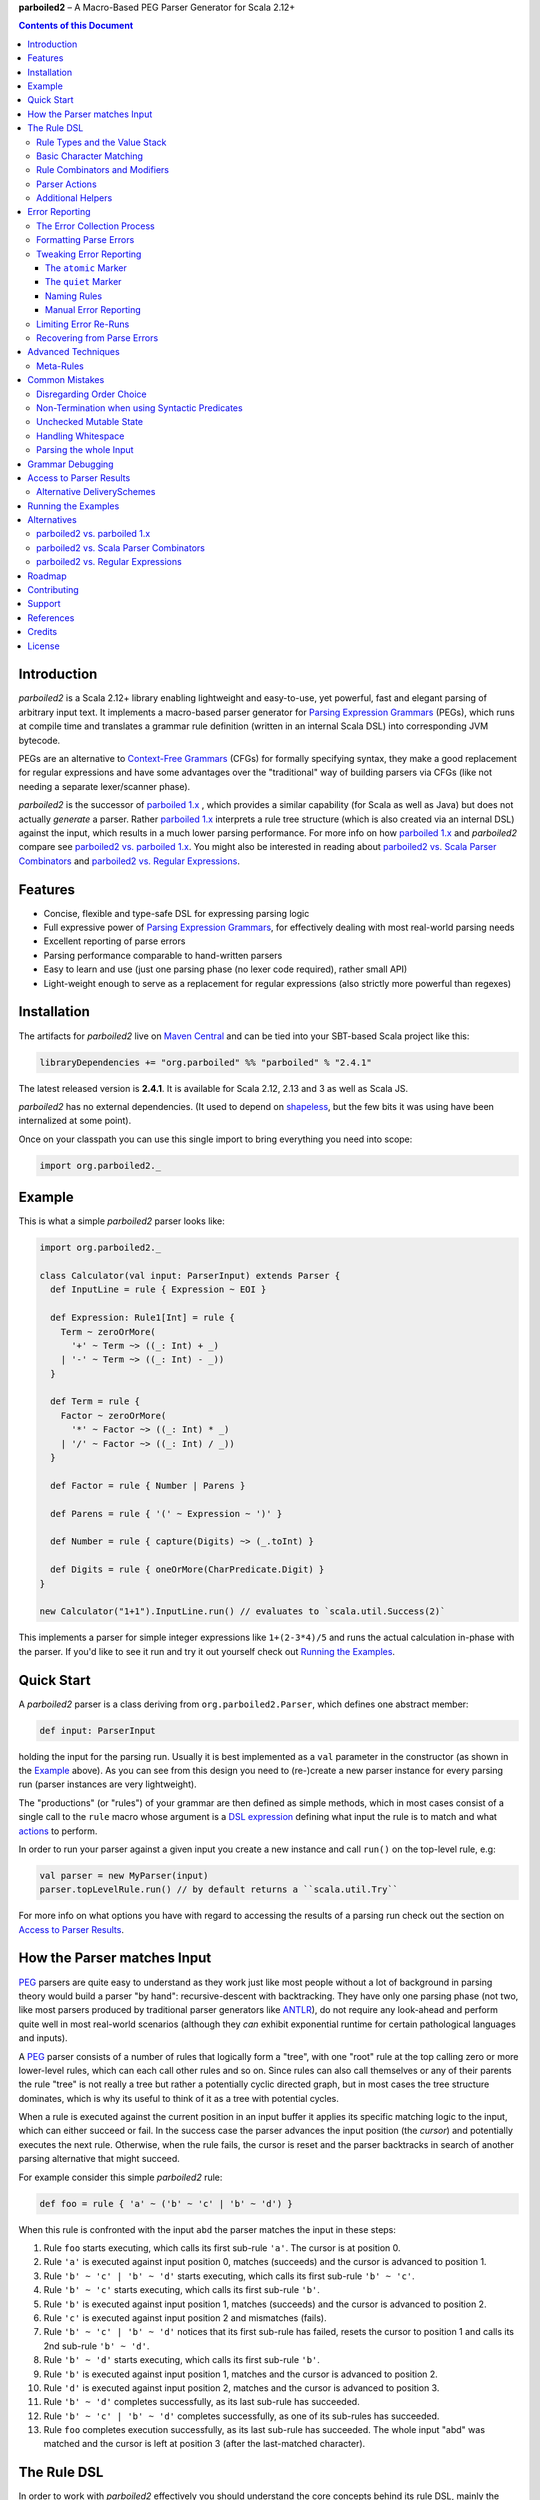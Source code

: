**parboiled2**  |--| A Macro-Based PEG Parser Generator for Scala 2.12+


.. contents:: Contents of this Document


Introduction
============

*parboiled2* is a Scala 2.12+ library enabling lightweight and easy-to-use, yet powerful, fast and elegant parsing of
arbitrary input text. It implements a macro-based parser generator for `Parsing Expression Grammars`_ (PEGs), which
runs at compile time and translates a grammar rule definition (written in an internal Scala DSL) into corresponding JVM
bytecode.

PEGs are an alternative to `Context-Free Grammars`_ (CFGs) for formally specifying syntax, they make a good replacement
for regular expressions and have some advantages over the "traditional" way of building parsers via CFGs (like not
needing a separate lexer/scanner phase).

*parboiled2* is the successor of `parboiled 1.x`_ , which provides a similar capability (for Scala as well as Java) but
does not actually *generate* a parser. Rather `parboiled 1.x`_ interprets a rule tree structure (which is also created
via an internal DSL) against the input, which results in a much lower parsing performance.
For more info on how `parboiled 1.x`_ and *parboiled2* compare see `parboiled2 vs. parboiled 1.x`_.
You might also be interested in reading about `parboiled2 vs. Scala Parser Combinators`_ and
`parboiled2 vs. Regular Expressions`_.

.. _PEG:
.. _Parsing Expression Grammars: https://en.wikipedia.org/wiki/Parsing_expression_grammar
.. _Context-Free Grammars: https://en.wikipedia.org/wiki/Context-free_grammar
.. _parboiled 1.x: http://parboiled.org


Features
========

* Concise, flexible and type-safe DSL for expressing parsing logic
* Full expressive power of `Parsing Expression Grammars`_, for effectively dealing with most real-world parsing needs
* Excellent reporting of parse errors
* Parsing performance comparable to hand-written parsers
* Easy to learn and use (just one parsing phase (no lexer code required), rather small API)
* Light-weight enough to serve as a replacement for regular expressions (also strictly more powerful than regexes)


Installation
============

The artifacts for *parboiled2* live on `Maven Central`_ and can be tied into your SBT-based Scala project like this:

.. code:: Scala

    libraryDependencies += "org.parboiled" %% "parboiled" % "2.4.1"

The latest released version is **2.4.1**. It is available for Scala 2.12, 2.13 and 3 as well as Scala JS.

*parboiled2* has no external dependencies. (It used to depend on shapeless_, but the few bits it was using have been
internalized at some point).

Once on your classpath you can use this single import to bring everything you need into scope:

.. code:: Scala

    import org.parboiled2._

.. _Maven Central: https://search.maven.org/search?q=g:org.parboiled
.. _shapeless: https://github.com/milessabin/shapeless


Example
=======

This is what a simple *parboiled2* parser looks like:

.. code:: Scala

    import org.parboiled2._

    class Calculator(val input: ParserInput) extends Parser {
      def InputLine = rule { Expression ~ EOI }

      def Expression: Rule1[Int] = rule {
        Term ~ zeroOrMore(
          '+' ~ Term ~> ((_: Int) + _)
        | '-' ~ Term ~> ((_: Int) - _))
      }

      def Term = rule {
        Factor ~ zeroOrMore(
          '*' ~ Factor ~> ((_: Int) * _)
        | '/' ~ Factor ~> ((_: Int) / _))
      }

      def Factor = rule { Number | Parens }

      def Parens = rule { '(' ~ Expression ~ ')' }

      def Number = rule { capture(Digits) ~> (_.toInt) }

      def Digits = rule { oneOrMore(CharPredicate.Digit) }
    }

    new Calculator("1+1").InputLine.run() // evaluates to `scala.util.Success(2)`

This implements a parser for simple integer expressions like ``1+(2-3*4)/5`` and runs the actual calculation in-phase
with the parser. If you'd like to see it run and try it out yourself check out `Running the Examples`_.


Quick Start
===========

A *parboiled2* parser is a class deriving from ``org.parboiled2.Parser``, which defines one abstract member:

.. code:: Scala

    def input: ParserInput

holding the input for the parsing run. Usually it is best implemented as a ``val`` parameter in the constructor
(as shown in the Example_ above). As you can see from this design you need to (re-)create a new parser instance for
every parsing run (parser instances are very lightweight).

The "productions" (or "rules") of your grammar are then defined as simple methods, which in most cases consist of a
single call to the ``rule`` macro whose argument is a `DSL expression`_ defining what input the rule is to match and
what actions_ to perform.

In order to run your parser against a given input you create a new instance and call ``run()`` on the top-level rule,
e.g:

.. code:: Scala

    val parser = new MyParser(input)
    parser.topLevelRule.run() // by default returns a ``scala.util.Try``

For more info on what options you have with regard to accessing the results of a parsing run check out the section
on `Access to Parser Results`_.

.. _DSL expression: `The Rule DSL`_
.. _actions: `Parser Actions`_


How the Parser matches Input
============================

PEG_ parsers are quite easy to understand as they work just like most people without a lot of background in parsing
theory would build a parser "by hand": recursive-descent with backtracking. They have only one parsing phase (not two,
like most parsers produced by traditional parser generators like ANTLR_), do not require any look-ahead and perform
quite well in most real-world scenarios (although they *can* exhibit exponential runtime for certain pathological
languages and inputs).

A PEG_ parser consists of a number of rules that logically form a "tree", with one "root" rule at the top calling zero
or more lower-level rules, which can each call other rules and so on. Since rules can also call themselves or any of
their parents the rule "tree" is not really a tree but rather a potentially cyclic directed graph, but in most cases the
tree structure dominates, which is why its useful to think of it as a tree with potential cycles.

When a rule is executed against the current position in an input buffer it applies its specific matching logic to the
input, which can either succeed or fail. In the success case the parser advances the input position (the *cursor*) and
potentially executes the next rule. Otherwise, when the rule fails, the cursor is reset and the parser backtracks in
search of another parsing alternative that might succeed.

For example consider this simple *parboiled2* rule:

.. code:: Scala

    def foo = rule { 'a' ~ ('b' ~ 'c' | 'b' ~ 'd') }

When this rule is confronted with the input ``abd`` the parser matches the input in these steps:

1. Rule ``foo`` starts executing, which calls its first sub-rule ``'a'``. The cursor is at position 0.
2. Rule ``'a'`` is executed against input position 0, matches (succeeds) and the cursor is advanced to position 1.
3. Rule ``'b' ~ 'c' | 'b' ~ 'd'`` starts executing, which calls its first sub-rule ``'b' ~ 'c'``.
4. Rule ``'b' ~ 'c'`` starts executing, which calls its first sub-rule ``'b'``.
5. Rule ``'b'`` is executed against input position 1, matches (succeeds) and the cursor is advanced to position 2.
6. Rule ``'c'`` is executed against input position 2 and mismatches (fails).
7. Rule ``'b' ~ 'c' | 'b' ~ 'd'`` notices that its first sub-rule has failed, resets the cursor to position 1 and
   calls its 2nd sub-rule ``'b' ~ 'd'``.
8. Rule ``'b' ~ 'd'`` starts executing, which calls its first sub-rule ``'b'``.
9. Rule ``'b'`` is executed against input position 1, matches and the cursor is advanced to position 2.
10. Rule ``'d'`` is executed against input position 2, matches and the cursor is advanced to position 3.
11. Rule ``'b' ~ 'd'`` completes successfully, as its last sub-rule has succeeded.
12. Rule ``'b' ~ 'c' | 'b' ~ 'd'`` completes successfully, as one of its sub-rules has succeeded.
13. Rule ``foo`` completes execution successfully, as its last sub-rule has succeeded.
    The whole input "abd" was matched and the cursor is left at position 3 (after the last-matched character).

.. _ANTLR: https://www.antlr.org/


The Rule DSL
============

In order to work with *parboiled2* effectively you should understand the core concepts behind its rule DSL, mainly
the "Value Stack" and how *parboiled2* encodes value stack operations in the Scala type system.


Rule Types and the Value Stack
------------------------------

Apart from the input buffer and the cursor the parser manages another important structure: the "Value Stack".
The value stack is a simple stack construct that serves as temporary storage for your `Parser Actions`_. In many cases
it is used for constructing an AST_ during the parsing run but it can also be used for "in-phase" computations
(like in the Example_ above) or for any other purpose.

When a rule of a *parboiled2* parser executes it performs any combination of the following three things:

- match input, i.e. advance the input cursor
- operate on the value stack, i.e. pop values off and/or push values to the value stack
- perform side-effects

Matching input is done by calling `Basic Character Matching`_ rules, which do nothing but match input and advance
the cursor. Value stack operations (and other potential side-effects) are performed by `Parser Actions`_.

It is important to understand that rules in *parboiled2* (i.e. the rule methods in your parser class) do not directly
return some custom value as a method result. Instead, all their consuming and producing values happens as side-effects
to the value stack. Thereby the way that a rule interacts with value stack is encoded in the rule's type.

This is the general definition of a *parboiled2* rule:

.. code:: Scala

    class Rule[-I <: HList, +O <: HList]

This can look scary at first but is really quite simple. An ``HList`` is defined by shapeless_ and is essentially a type
of list whose element number and element types are statically known at compile time. The ``I`` type parameter on
``Rule`` encodes what values (the number and types) the rule pops off the value stack and the ``O`` type parameter
encodes what values (the number and types) the rule then pushes onto the value stack.

Luckily, in most cases, you won't have to work with these types directly as they can either be inferred or you can use
one of these predefined aliases:

.. code:: Scala

    type Rule0 = RuleN[HNil]
    type Rule1[+T] = RuleN[T :: HNil]
    type Rule2[+A, +B] = RuleN[A :: B :: HNil]
    type RuleN[+L <: HList] = Rule[HNil, L]
    type PopRule[-L <: HList] = Rule[L, HNil]

Here is what these type aliases denote:

Rule0
    A rule that neither pops off nor pushes to the value stack, i.e. has no effect on the value stack whatsoever.
    All `Basic Character Matching`_ rules are of this type.

Rule1[+T]
    Pushes exactly one value of type ``T`` onto the value stack. After ``Rule0`` this is the second-most frequently
    used rule type.

Rule2[+A, +B]
    Pushes exactly two values of types ``A`` and ``B`` onto the value stack.

RuleN[+L <: HList]
    Pushes a number of values onto the value stack, which correspond to the given ``L <: HList`` type parameter.

PopRule[-L <: HList]
    Pops a number of values off the value stack (corresponding to the given ``L <: HList`` type parameter) and does
    not produce any new value itself.

The rule DSL makes sure that the rule types are properly assembled and carried through your rule structure as you
combine `Basic Character Matching`_  with `Rule Combinators and Modifiers`_ and `Parser Actions`_, so
as long as you don't write any logic that circumvents the value stack your parser will be completely type-safe and
the compiler will be able to catch you if you make mistakes by combining rules in an unsound way.

.. _AST: https://en.wikipedia.org/wiki/Abstract_syntax_tree


Basic Character Matching
------------------------

The following basic character matching rules are the only way to cause the parser to match actual input and
"make progress". They are the "atomic" elements of the rule DSL which are then used by the
`Rule Combinators and Modifiers`_ to form higher-level rules.

----

implicit def ch(c: Char): Rule0
    ``Char`` values can be directly used in the rule DSL and match themselves. There is one notable case where you will
    have to use the explicit ``ch`` wrapper: You cannot use the ``|`` operator directly on chars as it denotes the
    built-in Scala binary "or" operator defined on numeric types (``Char`` is an unsigned 16-bit integer).
    So rather than saying ``'a' | 'b'`` you will have to say ``ch('a') | 'b'``.

----

implicit def str(s: String): Rule0
    ``String`` values can be directly used in the rule DSL and match themselves.

----

implicit def predicate(p: CharPredicate): Rule0
    You can use ``org.parboiled2.CharPredicate`` values directly in the rule DSL. ``CharPredicate`` is an efficient
    implementation of character sets and already comes with a number pre-defined character classes like
    ``CharPredicate.Digit`` or ``CharPredicate.LowerHexLetter``.

----

implicit def valueMap[T](m: Map[String, T]): R
    Values of type ``Map[String, T]`` can be directly used in the rule DSL and match any of the given map's keys and
    push the respective value upon a successful match. The resulting rule type depends on ``T``:

    =================== =========================================
    ``T``               ``R``
    =================== =========================================
    ``Unit``            ``Rule0``
    ``L <: HList``      ``RuleN[L]`` (pushes all values of ``L``)
    ``T`` (otherwise)   ``Rule1[T]`` (pushes only one value)
    =================== =========================================

----

def anyOf(chars: String): Rule0
    This constructs a ``Rule0`` which matches any of the given strings characters.

----

def noneOf(chars: String): Rule0
    This constructs a ``Rule0`` which matches any single character except the ones in the given string and except EOI.

----

def ignoreCase(c: Char): Rule0
    Matches the given single character case insensitively.
    Note: **The given character must be specified in lower-case!** This requirement is currently NOT enforced!

----

def ignoreCase(s: String): Rule0
    Matches the given string of characters case insensitively.
    Note: **The given string must be specified in all lower-case!** This requirement is currently NOT enforced!

----

def ANY: Rule0
    Matches any character except *EOI* (end-of-input).

----

def EOI: Char
    The *EOI* (end-of-input) character, which is a virtual character that the parser "appends" after the last
    character of the actual input.

----

def MATCH: Rule0
    Matches no character (i.e. doesn't cause the parser to make any progress) but succeeds always. It's the "empty"
    rule that is mostly used as a neutral element in rule composition.

----

def MISMATCH[I <: HList, O <: HList]: Rule[I, O]
    A rule that always fails. Fits any rule signature.

----

def MISMATCH0: Rule0
    Same as ``MISMATCH`` but with a clearly defined type. Use it (rather then ``MISMATCH``) if the call site doesn't
    clearly "dictate" a certain rule type and using ``MISMATCH`` therefore gives you a compiler error.


Rule Combinators and Modifiers
------------------------------

Rules can be freely combined/modified with these operations:

----

a ~ b
    Two rules ``a`` and ``b`` can be combined with the ``~`` operator resulting in a rule that only matches if first
    ``a`` matches and then ``b`` matches. The computation of the resulting rule type is somewhat involved.
    Here is an illustration (using an abbreviated HList notation):

    ====================== ==================== =========================
    a                      b                    a ~ b
    ====================== ==================== =========================
    ``Rule[, A]``          ``Rule[, B]``        ``Rule[, A:B]``
    ``Rule[A:B:C, D:E:F]`` ``Rule[F, G:H]``     ``Rule[A:B:C, D:E:G:H]``
    ``Rule[A, B:C]``       ``Rule[D:B:C, E:F]`` ``Rule[D:A, E:F]``
    ``Rule[A, B:C]``       ``Rule[D:C, E:F]``   Illegal if ``D`` != ``B``
    ====================== ==================== =========================

----

a | b
    Two rules ``a`` and ``b`` can be combined with the ``|`` operator to form an "ordered choice" in PEG_ speak.
    The resulting rule tries to match ``a`` and succeeds if this succeeds. Otherwise the parser is reset and ``b``
    is tried. This operator can only be used on compatible rules.

----

&(a)
    Creates a "positive syntactic predicate", i.e. a rule that tests if the underlying rule matches but doesn't cause
    the parser to make any progress (i.e. match any input) itself. Also, all effects that the underlying rule might
    have had on the value stack are cleared out, the resulting rule type is therefore always ``Rule0``,
    independently of the type of the underlying rule.

    Note that ``&`` not itself consuming any input can have surprising implications in repeating constructs,
    see `Non-Termination when using Syntactic Predicates`_ for more details.

----

!a
    Creates a "negative syntactic predicate", i.e. a rule that matches only if the underlying one mismatches and vice
    versa. A syntactic predicate doesn't cause the parser to make any progress (i.e. match any input) and also clears
    out all effects that the underlying rule might have had on the value stack. The resulting rule type is therefore
    always ``Rule0``, independently of the type of the underlying rule.

    Note that ``!`` not itself consuming any input can have surprising implications in repeating constructs,
    see `Non-Termination when using Syntactic Predicates`_ for more details.

----

optional(a)
    Runs its inner rule and succeeds even if the inner rule doesn't. The resulting rule type depends on the type
    of the inner rule:

    =================== =======================
    Type of ``a``       Type of ``optional(a)``
    =================== =======================
    ``Rule0``           ``Rule0``
    ``Rule1[T]``        ``Rule1[Option[T]]``
    ``Rule[I, O <: I]`` ``Rule[I, O]``
    =================== =======================

    The last case is a so-called "reduction rule", which leaves the value stack unchanged on a type level.
    This is an example of a reduction rule wrapped with ``optional``:

    .. code:: Scala

        capture(CharPredicate.Digit) ~ optional(ch('h') ~> ((s: String) => s + "hex"))

    The inner rule of ``optional`` here has type ``Rule[String :: HNil, String :: HNil]``, i.e. it pops one ``String``
    off the stack and pushes another one onto it, which means that the number of elements on the value stack as well as
    their types remain the same, even though the actual values might have changed.

    As a shortcut you can also use ``a.?`` instead of ``optional(a)``.

----

zeroOrMore(a)
    Runs its inner rule until it fails, always succeeds. The resulting rule type depends on the type of the inner rule:

    =================== =======================
    Type of ``a``       Type of ``zeroOrMore(a)``
    =================== =======================
    ``Rule0``           ``Rule0``
    ``Rule1[T]``        ``Rule1[Seq[T]]``
    ``Rule[I, O <: I]`` ``Rule[I, O]``
    =================== =======================

    The last case is a so-called "reduction rule", which leaves the value stack unchanged on a type level.
    This is an example of a reduction rule wrapped with ``zeroOrMore``:

    .. code:: Scala

        (factor :Rule1[Int]) ~ zeroOrMore('*' ~ factor ~> ((a: Int, b) => a * b))

    The inner rule of ``zeroOrMore`` here has type ``Rule[Int :: HNil, Int :: HNil]``, i.e. it pops one ``Int``
    off the stack and pushes another one onto it, which means that the number of elements on the value stack as well as
    their types remain the same, even though the actual values might have changed.

    As a shortcut you can also use ``a.*`` instead of ``zeroOrMore(a)``.

----

oneOrMore(a)
    Runs its inner rule until it fails, succeeds if its inner rule succeeded at least once.
    The resulting rule type depends on the type of the inner rule:

    =================== =======================
    Type of ``a``       Type of ``oneOrMore(a)``
    =================== =======================
    ``Rule0``           ``Rule0``
    ``Rule1[T]``        ``Rule1[Seq[T]]``
    ``Rule[I, O <: I]`` ``Rule[I, I]``
    =================== =======================

    The last case is a so-called "reduction rule", which leaves the value stack unchanged on a type level.
    This is an example of a reduction rule wrapped with ``oneOrMore``:

    .. code:: Scala

        (factor :Rule1[Int]) ~ oneOrMore('*' ~ factor ~> ((a: Int, b) => a * b))

    The inner rule of ``oneOrMore`` here has type ``Rule[Int :: HNil, Int :: HNil]``, i.e. it pops one ``Int``
    off the stack and pushes another one onto it, which means that the number of elements on the value stack as well as
    their types remain the same, even though the actual values might have changed.

    As a shortcut you can also use ``a.+`` instead of ``oneOrMore(a)``.

----

xxx.times(a)
    Repeats a rule a given number of times. ``xxx`` can be either a positive ``Int`` value or a range ``(<x> to <y>)``
    whereby both ``<x>`` and ``<y>`` are positive ``Int`` values.
    The resulting rule type depends on the type of the inner rule:

    =================== =======================
    Type of ``a``       Type of ``xxx.times(a)``
    =================== =======================
    ``Rule0``           ``Rule0``
    ``Rule1[T]``        ``Rule1[Seq[T]]``
    ``Rule[I, O <: I]`` ``Rule[I, O]``
    =================== =======================

    The last case is a so-called "reduction rule", which leaves the value stack unchanged on a type level.
    This is an example of a reduction rule wrapped with ``oneOrMore``:

    .. code:: Scala

        (factor :Rule1[Int]) ~ (1 to 5).times('*' ~ factor ~> ((a: Int, b) => a * b))

    The inner rule here has type ``Rule[Int :: HNil, Int :: HNil]``, i.e. it pops one ``Int`` off the stack and pushes
    another one onto it, which means that the number of elements on the value stack as well as their types remain the
    same, even though the actual values might have changed.

----

a.separatedBy(separator: Rule0)
    You can use ``a.separatedBy(b)`` to create a rule with efficient and automatic support for element separators if
    ``a`` is a rule produced by the ``zeroOrMore``, ``oneOrMore`` or ``xxx.times`` modifier and ``b`` is a ``Rule0``.
    The resulting rule has the same type as ``a`` but expects the individual repetition elements to be separated by
    a successful match of the ``separator`` rule.

    As a shortcut you can also use ``a.*(b)`` or ``(a * b)`` instead of ``zeroOrMore(a).separatedBy(b)``.
    The same shortcut also works for ``+`` (``oneOrMore``).

----

a ~!~ b
    Same as `~` but with "cut" semantics, meaning that the parser will never backtrack across this boundary.
    If the rule being concatenated doesn't match a parse error will be triggered immediately.
    Usually you don't need to use this "cut" operator but in certain cases it can help in simplifying grammar
    construction.


Parser Actions
--------------

The `Basic Character Matching`_  rules and the `Rule Combinators and Modifiers`_ allow you to build *recognizers* for
potentially complex languages, but usually your parser is supposed to do more than simply determine whether a given
input conforms to the defined grammar. In order to run custom logic during parser execution, e.g. for creating custom
objects (like an AST_), you will have to add some "actions" to your rules.

----

push(value)
    ``push(value)`` creates a rule that matches no input (but always succeeds, as a rule) and pushes the given value
    onto the value stack. Its rule type depends on the given value:

    ================= =============================================
    Type of ``value`` Type of ``push(value)``
    ================= =============================================
    ``Unit``          ``Rule0`` (identical to ``run`` in this case)
    ``L <: HList``    ``RuleN[L]`` (pushes all values of ``L``)
    ``T`` (otherwise) ``Rule1[T]`` (pushes only one value)
    ================= =============================================

    Also note that, due to the macro expansion the *parboiled2* rule DSL is based on, the given value expression behaves
    like a call-by-name parameter even though it is not marked as one! This means that the argument expression to
    ``push`` is (re-)evaluated for every rule execution.

----

capture(a)
    Wrapping a rule ``a`` with ``capture`` turns that rule into one that pushes an additional ``String`` instance onto
    the value stack (in addition to all values that ``a`` already pushes itself): the input text matched by ``a``.

    For example ``capture(oneOrMore(CharPredicate.Digit))`` has type ``Rule1[String]`` and pushes one value onto the
    value stack: the string of digit characters matched by ``oneOrMore(CharPredicate.Digit)``.

    Another example: ``capture("foo" ~ push(42))`` has type ``Rule2[Int, String]`` and will match input "foo". After
    successful execution the value stack will have the String ``"foo"`` as its top element and ``42`` underneath.

----

test(condition: Boolean): Rule0
    ``test`` implements "semantic predicates". It creates a rule that matches no input and succeeds only if the given
    condition expression evaluates to true. Note that, due to the macro expansion the *parboiled2* rule DSL is based on,
    the given argument behaves like a call-by-name parameter even though it is not marked as one!
    This means that the argument expression to ``test`` is (re-)evaluated for every rule execution, just as if ``test``
    would have been defined as ``def test(condition: => Boolean): Rule0``.

----

a ~> (...)
    The ``~>`` operator is the "action operator" and as such the most frequently used way to add custom logic to a rule.
    It can be applied to any rule and appends action logic to it. The argument to ``~>`` is always a function, what
    functions are allowed and what the resulting rule type is depends on the type of ``a``.

    The basic idea is that the input of the function is popped off the value stack and the result of the function is
    pushed back onto it. In its basic form the ``~>`` operator therefore transforms the top elements of the value stack
    into some other object(s).

    Let's look at some examples:

    .. code:: Scala

        (foo: Rule1[Int]) ~> (i => i * 2)

    This results in a ``Rule1[Int]`` which multiplies the "output" of rule ``foo`` by 2.

    .. code:: Scala

        (foo: Rule2[Int, String]) ~> ((i, s) => s + i.toString)

    This results in a ``Rule1[String]`` which combines the two "outputs" of rule ``foo`` (an ``Int`` and a ``String``)
    into one single ``String``.

    .. code:: Scala

        (foo: Rule2[Int, String]) ~> (_.toDouble)

    This results in a ``Rule2[Int, Double]``. As you can see the function argument to ``~>`` doesn't always have to
    "take" the complete output of the rule its applied to. It can also take fewer or even more elements. Its parameters
    are simply matched left to right against the top of the value stack (the right-most parameter matching the top-level
    element).

    .. code:: Scala

        (foo: Rule1[String]) ~> ((i :Int, s) => s + i.toString)

    This results in a ``Rule[Int :: HNil, String :: HNil]``, i.e. a rule that pops one ``Int`` value off the stack and
    replaces it with a ``String``. Note that, while the parameter types to the action function can be inferred if they
    can be matched against an "output" of the underlying rule, this is not the case for parameters that don't directly
    correspond to an underlying output. In these cases you need to add an explicit type annotation to the respective
    action function parameter(s).

    If an action function returns ``Unit`` it doesn't push anything on the stack. So this rule

    .. code:: Scala

        (foo: Rule1[String]) ~> (println(_))

    has type ``Rule0``.

    Also, an action function can also be a ``Function0``, i.e. a function without any parameters:

    .. code:: Scala

        (foo: Rule1[String]) ~> (() => 42)

    This rule has type ``Rule2[String, Int]`` and is equivalent to this:

    .. code:: Scala

        (foo: Rule1[String]) ~ push(42)

    An action function can also produce more than one output by returning an ``HList`` instance:

    .. code:: Scala

        (foo: Rule1[String]) ~> (s => s.toInt :: 3.14 :: HNil)

    This has type ``Rule2[Int, Double]``.

    One more very useful feature is special support for case class instance creation:

    .. code:: Scala

        case class Person(name: String, age: Int)

        (foo: Rule2[String, Int]) ~> Person

    This has type ``Rule1[Person]``. The top elements of the value stack are popped off and replaced by an instance
    of the case class if they match in number, order and types to the case class members. This is great for building
    AST_-like structures! Check out the Calculator2__ example to see this form in action.

    Note that there is one quirk: For some reason this notation stops working if you explicitly define a companion
    object for your case class. You'll have to write ``~> (Person(_, _))`` instead.

    __ https://github.com/sirthias/parboiled2/blob/master/examples/src/main/scala/org/parboiled2/examples/Calculator2.scala

    And finally, there is one more very powerful action type: the action function can itself return a rule!
    If an action returns a rule this rule is immediately executed after the action application just as if it
    had been concatenated to the underlying rule with the ``~`` operator. You can therefore do things like

    .. code:: Scala

        (foo: Rule1[Int]) ~> (i => test(i % 2 == 0) ~ push(i))

    which is a ``Rule1[Int]`` that only produces even integers and fails for all others. Or, somewhat unusual
    but still perfectly legal:

    .. code:: Scala

        capture("x") ~> (str(_))

    which is a ``Rule0`` that is identical to ``'x' ~ 'x'``.

----

run(expression)
    ``run`` is the most versatile parser action. It can have several shapes, depending on the type of its argument
    expression. If the argument expression evaluates to

    - a rule (i.e. has type ``R <: Rule[_, _]``) the result type of ``run`` is this rule's type (i.e. ``R``) and the
      produced rule is immediately executed.

    - a function with 1 to 5 parameters these parameters are mapped against the top of the value stack, popped
      and the function executed. Thereby the function behaves just like an action function for the ``~>`` operator,
      i.e. if it produces a ``Unit`` value this result is simply dropped. ``HList`` results are pushed onto the value
      stack (all their elements individually), rule results are immediately executed and other result values are pushed
      onto the value stack as a single element.
      The difference between using ``run`` and attaching an action function with the ``~>`` operator is that in the
      latter case the compiler can usually infer the types of the function parameters (if they map to "output" values
      of the base rule) while with ``run`` you *always* have to explicitly attach type annotation to the function
      parameters.

    - a function with one ``HList`` parameter the behavior is similar to the previous case with the difference that the
      elements of this parameter ``HList`` are mapped against the value stack top. This allows for consumption of an
      arbitrary number of value stack elements (Note: This feature of ``run`` is not yet currently implemented.)

    - any other value the result type of ``run`` is an always succeeding ``Rule0``. Since in this case it doesn't
      interact with the value stack and doesn't match any input all it can do is perform "unchecked" side effects.
      Note that by using ``run`` in this way you are leaving the "safety-net" that the value stack and the rule type
      system gives you! Make sure you understand what you are doing before using these kinds of ``run`` actions!

    Also note that, due to the macro expansion the *parboiled2* rule DSL is based on, the given block behaves like a
    call-by-name parameter even though it is not marked as one! This means that the argument expression to ``run`` is
    (re-)evaluated for every rule execution.

----

runSubParser(f: ParserInput ⇒ Rule[I, O]): Rule[I, O]
    This action allows creation of a sub parser and running of one of its rules as part of the current parsing process.
    The subparser will start parsing at the current input position and the outer parser (the one calling
    ``runSubParser``) will continue where the sub-parser stopped.

----

There are a few more members of the ``Parser`` class that are useful for writing efficient action logic:

def cursor: Int
    The index of the next (yet unmatched) input character.
    Note: Might be equal to ``input.length`` if the cursor is currently behind the last input character!

def cursorChar: Char
    The next (yet unmatched) input character, i.e. the one at the ``cursor`` index.
    Identical to ``if (cursor < input.length) input.charAt(cursor) else EOI`` but more efficient.

def lastChar: Char
    Returns the last character that was matched, i.e. the one at index ``cursor - 1`` and as such is equivalent
    to ``charAt(-1)``. Note that for performance optimization this method does *not* do a range check, i.e. depending on
    the ``ParserInput`` implementation you might get an exception when calling this method before any character was
    matched by the parser.

def charAt(offset: Int): Char
    Returns the character at the input index with the given delta to the cursor and as such is equivalent to
    ``input.charAt(cursor + offset)``. Note that for performance optimization this method does *not* do a range check,
    i.e. depending on the ``ParserInput`` implementation you might get an exception if the computed index is out of
    bounds.

def charAtRC(offset: Int): Char
    Same as ``charAt`` but range-checked. Returns the input character at the index with the given offset from the
    cursor. If this index is out of range the method returns ``EOI``.

You can use these to write efficient character-level logic like this:

.. code:: Scala

    def hexDigit: Rule1[Int] = rule {
      CharPredicate.HexAlpha ~ push(CharUtils.hexValue(lastChar))
    }


Additional Helpers
------------------

Base64Parsing
    For parsing RFC2045_ (Base64) encoded strings *parboiled* provides the ``Base64Parsing`` trait which you can
    mix into your ``Parser`` class. See `its source`_ for more info on what exactly it provides.
    *parboiled* also comes with the ``org.parboiled2.util.Base64`` class which provides an efficient Base64
    encoder/decoder for the standard as well as custom alphabets.

.. _RFC2045: https://datatracker.ietf.org/doc/html/rfc2045#section-6.8
.. _its source: https://github.com/sirthias/parboiled2/blob/v2.0.0-RC1/parboiled/src/main/scala/org/parboiled2/Base64Parsing.scala

----

DynamicRuleDispatch
    Sometimes an application cannot fully specify at compile-time which of a given set of rules is to be called at
    runtime. For example, a parser for parsing HTTP header values might need to select the right parser rule for a
    header name that is only known once the HTTP request has actually been read from the network.
    To prevent you from having to write a large (and not really efficient) ``match`` against the header name for
    separating out all the possible cases *parboiled* provides the ``DynamicRuleDispatch`` facility.
    Check out `its test`_ for more info on how to use it.

.. _its test: https://github.com/sirthias/parboiled2/blob/v2.0.0-RC1/parboiled/src/test/scala/org/parboiled2/DynamicRuleDispatchSpec.scala

----

StringBuilding
    For certain high-performance use-cases it is sometimes better to construct Strings that the parser is to
    produce/extract from the input in a char-by-char fashion. To support you in doing this *parboiled* provides
    the ``StringBuilding`` trait which you can mix into your ``Parser`` class.
    It provides convenient access to a **single** and **mutable** ``StringBuilder`` instance.
    As such it operates outside of the value stack and therefore without the full "safety net" that parboiled's
    DSL otherwise gives you. If you don't understand what this means you probably shouldn't be using
    the ``StringBuilding`` trait but resort to ``capture`` and ordinary parser actions instead.


Error Reporting
===============

In many applications, especially with grammars that are not too complex, *parboiled* provides good error reports right
out of the box, without any additional requirements on your part.
However, there are cases where you want to have more control over how parse errors are created and/or formatted.
This section gives an overview over how parse error reporting works in *parboiled* and how you can influence it.

The Error Collection Process
----------------------------

As described in the section about `How the Parser matches Input`_ above the parser consumes input by applying
grammar rules and backtracking in the case of mismatches. As such rule mismatches are an integral part of the parsers
operation and do not generally mean that there is something wrong with the input.
Only when the root rule itself mismatches and the parser has no backtracking options remaining does it become clear that
a parse error is present. At that point however, when the root rule mismatches, the information about where exactly
the problematic input was and which of the many rule mismatches that the parser experienced during the run
were the "bad" ones is already lost.

*parboiled* overcomes this problem by simply re-running the failed parser, potentially many times, and "watching" it as
it tries to consume the erroneous input. With every re-run *parboiled* learns a bit more about the position and nature
of the error and when this analysis is complete a ``ParseError`` instance is constructed and handed to the application
as the result of the parsing run, which can then use the error information on its level (e.g. for formatting it and
displaying it to the user).
Note that re-running the parser in the presence of parse errors does result in unsuccessful parsing runs being
potentially much slower than successful ones. However, since in the vast majority of use cases failed runs constitute
only a small minority of all parsing runs and the normal flow of application logic is disrupted anyway, this slow-down
is normally quite acceptable, especially if it results in better error messages. See the section on
`Limiting Error Re-Runs`_ if this is not true for your application.

In principle the error reporting process looks like this:

1. The grammar's root rule is run at maximum speed against the parser input.
   If this succeeds then all is well and the parsing result is immediately dispatched to the user.

2. If the root rule did not match we know that there we have a parsing error.
   The parser is then run again to establish the "principal error location". The principal error location is the
   first character in the input that could not be matched by any rule during the parsing run. In order words, it is
   the maximum value that the parser's ``cursor`` member had during the parsing run.

3. Once the error location is known the parser is run again. This time all rule mismatches against the input character
   at error location are recorded. These rule mismatches are used to determine what input the grammar "expects" at the
   error location but failed to see. For every such "error rule mismatch" the parser collects the "rule trace", i.e.
   the stack of rules that led to it. Currently this is done by throwing a special exception that bubbles up through
   the JVM call stack and records rule stack information on its way up. A consequence of this design is that the parser
   needs to be re-run once per "error rule mismatch".

4. When all error rule traces have been collected all the relevant information about the parse error has been extracted
   and a ``ParseError`` instance can be constructed and dispatched to the user.

Note: The real process contains a few more steps to properly deal with the ``atomic`` and ``quiet`` markers described
below. However, knowledge of these additional steps is not important for understanding the basic approach for how
``ParseError`` instances are constructed.

Formatting Parse Errors
-----------------------

If a parsing runs fails and you receive a ``ParseError`` instance you can call the ``formatError`` method on your
parser instance to get the error rendered into an error message string:

.. code:: Scala

    val errorMsg = parser.formatError(error)

The ``formatError`` message can also take an explicit ``ErrorFormatter`` as a second argument, which allows you to
influence how exactly the error is to be rendered. For example, in order to also render the rule traces you can do:

.. code:: Scala

    val errorMsg = parser.formatError(error, new ErrorFormatter(showTraces = true))

Look at the signature of the ``ErrorFormatter`` constructor for more information on what rendering options exist.

If you want even more control over the error rendering process you can extend the ``ErrorFormatter`` and override
its methods where you see fit.


Tweaking Error Reporting
------------------------

While the error collection process described above yields all information required for a basic "this character
was not matched and these characters were expected instead" information you sometimes want to have more control
over what exactly is reported as "found" and as "expected".

The ``atomic`` Marker
+++++++++++++++++++++

Since PEG parsers are scanner-less (i.e. without an intermediate "TOKEN-stream") they operate directly on the input
buffer's character level. As such, by default, *parboiled* reports all errors on this character level.

For example, if you run the rule ``"foo" | "fob" | "bar"`` against input "foxes" you'll get this error message::

    Invalid input 'x', expected 'o' or 'b' (line 1, column 3):
    foxes
      ^

While this error message is certainly correct, it might not be what you want to show your users, e.g. because ``foo``,
``fob`` and ``bar`` are regarded as "atomic" keywords of your language, that should either be matched completely or not
at all. In this case you can use the ``atomic`` marker to signal this to the parser.
For example, running the rule ``atomic("foo") | atomic("fob") | atomic("bar")`` against input "foxes" yields this error
message::

    Invalid input "fox", expected "foo", "fob" or "bar" (line 1, column 1):
    foxes
    ^

Of course you can use the ``atomic`` marker on any type of rule, not just string rules. It essentially moves the
reported error position forward from the principal error position and lifts the level at which errors are reported
from the character level to a rule level of your choice.

The ``quiet`` Marker
++++++++++++++++++++

Another problem that more frequently occurs with *parboiled*'s default error reporting is that the list of "expected"
things becomes too long. Often the reason for this are rules that deal match input which can appear pretty much anywhere,
like whitespace or comments.

Consider this simple language:

.. code:: Scala

    def Expr    = rule { oneOrMore(Id ~ Keyword ~ Id).separatedBy(',' ~ WS) ~ EOI }
    def Id      = rule { oneOrMore(CharPredicate.Alpha) ~ WS }
    def Keyword = rule { atomic(("has" | "is") ~ WS) }
    def WS      = rule { zeroOrMore(anyOf(" \t \n")) }

When we run the ``Expr`` rule against input "Tim has money, Tom Is poor" we get this error::

    Invalid input 'I', expected [ \t \n] or Keyword (line 1, column 20):
    Tim has money, Tom Is poor
                       ^

Again the list of "expected" things is technically correct but we don't want to bother the user with the information
that whitespace is also allowed at the error location. The ``quiet`` marker let's us suppress a certain rule from the
expected list if there are also non-quiet alternatives:

.. code:: Scala

    def WS = rule { quiet(zeroOrMore(anyOf(" \t \n"))) }

With that change the error message becomes::

    Invalid input 'I', expected Keyword (line 1, column 20):
    Tim has money, Tom Is poor
                       ^

which is what we want.


Naming Rules
++++++++++++

*parboiled* uses a somewhat involved logic to determine what exactly to report as "mismatched" and "expected" for a
given parse error. Essentially the process looks like this:

1. Compare all rule trace for the error and drop a potentially existing common prefix. This is done because, if all
   traces share a common prefix, this prefix can be regarded as the "context" of the error which is probably apparent
   to the user and as such doesn't need to be reported.

2. For each trace (suffix), find the first frame that tried to start its match at the reported error position.
   The string representation of this frame (which might be an assigned name) is selected for "expected" reporting.

3. Duplicate "expected" strings are removed.

So, apart from placing ``atomic`` and ``quiet`` markers you can also influence what gets reported as "expected" by
explicitly naming rules. One way to do this is to pick good names for the rule methods as they automatically attach
their name to their rules. The names of ``val`` or ``def`` members that you use to reference ``CharPredicate``
instances also automatically name the respective rule.

If you don't want to split out rules into their own methods you can also use the ``named`` modifier.
With it you can attach an explicit name to any parser rule. For example, if you run the rule ``foo`` from this snippet:

.. code:: Scala

    def foo = rule { "aa" | atomic("aaa").named("threeAs") | 'b' | 'B'.named("bigB") }

against input ``x`` you'll get this error message::

    Invalid input 'x', expected 'a', threeAs, 'b' or bigB (line 1, column 1):
    x
    ^


Manual Error Reporting
++++++++++++++++++++++

If you want to completely bypass *parboiled*'s built-in error reporting logic you can do so by exclusively relying on
the ``fail`` helper, which causes the parser to immediately and fatally terminate the parsing run with a single
one-frame rule trace with a given "expected" message.

For example, the rule ``"foo" | fail("a true FOO")`` will produce this error when run against ``x``::

    Invalid input 'x', expected a true FOO (line 1, column 1):
    x
    ^


Limiting Error Re-Runs
----------------------

Really large grammars, especially ones with bugs as they commonly appear during development, can exhibit a very large
number of rule traces (potentially thousands) and thus cause the parser to take longer than convenient to terminate an
error parsing run.
In order to mitigate this *parboiled* has a configurable limit on the maximum number of rule traces the parser will
collect during a single error run. The default limit is 24, you can change it by overriding the
``errorTraceCollectionLimit`` method of the ``Parser`` class.


Recovering from Parse Errors
----------------------------

Currently *parboiled* only ever parses up to the very first parse error in the input.
While this is all that's required for a large number of use cases there are applications that do require the ability
to somehow recover from parse errors and continue parsing.
Syntax highlighting in an interactive IDE-like environment is one such example.

Future versions of *parboiled* might support parse error recovery.
If your application would benefit from this feature please let us know in `this github ticket`__.

__ https://github.com/sirthias/parboiled2/issues/42


Advanced Techniques
===================

Meta-Rules
----------

Sometimes you might find yourself in a situation where you'd like to DRY up your grammar definition by factoring out
common constructs from several rule definitions in a "meta-rule" that modifies/decorates other rules.
Essentially you'd like to write something like this (*illegal* code!):

.. code:: Scala

    def expression = rule { bracketed(ab) ~ bracketed(cd) }
    def ab = rule { "ab" }
    def cd = rule { "cd" }
    def bracketed(inner: Rule0) = rule { '[' ~ inner ~ ']' }

In this hypothetical example ``bracketed`` is a meta-rule which takes another rule as parameter and calls it from within
its own rule definition.

Unfortunately enabling a syntax such as the one shown above it not directly possible with *parboiled*.
When looking at how the parser generation in *parboiled* actually works the reason becomes clear.
*parboiled* "expands" the rule definition that is passed as argument to the ``rule`` macro into actual Scala code.
The rule methods themselves however remain what they are: instance methods on the parser class.
And since you cannot simply pass a method name as argument to another method the calls ``bracketed(ab)`` and
``bracketed(cd)`` from above don't compile.

However, there is a work-around which might be good enough for your meta-rule needs:

.. code:: Scala

    def expression = rule { bracketed(ab) ~ bracketed(cd) }
    val ab = () ⇒ rule { "ab" }
    val cd = () ⇒ rule { "cd" }
    def bracketed(inner: () ⇒ Rule0) = rule { '[' ~ inner() ~ ']' }

If you model the rules that you want to pass as arguments to other rules as ``Function0`` instances you *can* pass
them around. Assigning those function instances to ``val`` members avoids re-allocation during *every* execution of
the ``expression`` rule which would come with a potentially significant performance cost.


Common Mistakes
===============

Disregarding Order Choice
-------------------------

There is one mistake that new users frequently make when starting out with writing PEG_ grammars: disregarding the
"ordered choice" logic of the ``|`` operator. This operator always tries all alternatives *in the order that they were
defined* and picks the first match.

As a consequence earlier alternatives that are a prefix of later alternatives will always "shadow" the later ones, the
later ones will never be able to match!

For example in this simple rule

.. code:: Scala

    def foo = rule { "foo" | "foobar" }

"foobar" will never match. Reordering the alternatives to either "factor out" all common prefixes or putting the more
specific alternatives first are the canonical solutions.

If your parser is not behaving the way you expect it to watch out for this "wrong ordering" problem, which might be
not that easy to spot in more complicated rule structures.


Non-Termination when using Syntactic Predicates
-----------------------------------------------

The syntactic predicate operators, ``&`` and ``!``, don't themselves consume any input, so directly wrapping them with a
repeating combinator (like ``zeroOrMore`` or ``oneOrMore``) will lead to an infinite loop as the parser continuously
runs the syntactic predicate against the very same input position without making any progress.

If you use syntactic predicates in a loop make sure to actually consume input as well. For example:

.. code:: Scala

    def foo = rule { capture(zeroOrMore( !',' )) }

will never terminate, while

.. code:: Scala

   def foo = rule { capture(zeroOrMore( !',' ~ ANY )) }

will capture all input until it reaches a comma.


Unchecked Mutable State
-----------------------

*parboiled2* parsers work with mutable state as a design choice for achieving good parsing performance. Matching input
and operating on the value stack happen as side-effects to rule execution and mutate the parser state.
However, as long as you confine yourself to the value stack and do not add parser actions that mutate custom parser
members the rule DSL will protect you from making mistakes.

It is important to understand that, in case of rule mismatch, the parser state (cursor and value stack) is reset to
what it was before the rule execution was started. However, if you write rules that have side-effects beyond matching
input and operating on the value stack than these side-effects *cannot* be automatically rolled-back!
This means that you will have to make sure that you action logic "cleans up after itself" in the case of rule mismatches
or is only used in locations where you know that rule execution can never fail.
These techniques are considered advanced and are not recommended for beginners.

The rule DSL is powerful enough to support even very complex parsing logic without the need to resort to custom mutable
state, we consider the addition of mutable members as an optimization that should be well justified.


Handling Whitespace
-------------------

One disadvantage of PEGs over lexer-based parser can be the handling of white space. In a "traditional" parser with a
separate lexer (scanner) phase this lexer can simply skip all white space and only generate tokens for the actual
parser to operate on. This can free the higher-level parser grammar from all white space treatment.

Since PEGs do not have a lexer but directly operate on the raw input they have to deal with white space in the grammar
itself. Language designers with little experience in PEGs can sometime be unsure of how to best handle white space in
their grammar.

The common and highly recommended pattern is to
**match white space always immediately after a terminal (a single character or string) but not in any other place**.
This helps with keeping your grammar rules properly structured and white space "taken care of" without it getting in the
way.

----

In order to reduce boilerplate in your grammar definition parboiled allows for cleanly factoring out whitespace matching
logic into a dedicated rule. By defining a custom implicit conversion from ``String`` to ``Rule0`` you can implicitly
match whitespace after a string terminal:

.. code:: Scala

    class FooParser(val input: ParserInput) extends Parser {
      implicit def wspStr(s: String): Rule0 = rule {
        str(s) ~ zeroOrMore(' ')
      }

      def foo = rule { "foobar" | "foo" } // implicitly matches trailing blanks
      def fooNoWSP = rule { str("foobar") | str("foo") } // doesn't match trailing blanks
    }

In this example all usages of a plain string literals in the parser rules will implicitly match trailing space characters.
In order to *not* apply the implicit whitespace matching in this case simply say ``str("foo")`` instead of just ``"foo"``.


Parsing the whole Input
-----------------------

If you don't explicitly match ``EOI`` (the special end-of-input pseudo-character) in your grammar's root rule
the parser will not produce an error if, at the end of a parsing run, there is still unmatched input left.
This means that if the root rule matches only a prefix of the whole input the parser will report a successful parsing
run, which might not be what you want.

As an example, consider this very basic parser:

.. code:: Scala

    class MyParser(val input: ParserInput) extends Parser {
      def InputLine = rule { "foo" | "bar" }
    }

    new MyParser("foo").InputLine.run()  // Success
    new MyParser("foot").InputLine.run()  // also Success!!

In the second run of the parser, instead of failing with a ``ParseError`` as you might expect, it successfully parses
the matching input ``foo`` and ignores the rest of the input.

If this is not what you want you need to explicitly match ``EOI``, for example as follows:

.. code:: Scala

    def InputLine = rule { ("foo" | "bar") ~ EOI }


Grammar Debugging
=================

TODO

(e.g., use ``parse.formatError(error, showTraces = true)``)


Access to Parser Results
========================

In order to run the top-level parser rule against a given input you create a new instance of your parser class and
call ``run()`` on it, e.g:

.. code:: Scala

    val parser = new MyParser(input)
    val result = parser.rootRule.run()

By default the type of ``result`` in this snippet will be a ``Try[T]`` whereby ``T`` depends on the type
of ``rootRule``:

================================= ==========================
Type of ``rootRule``              Type of ``rootRule.run()``
================================= ==========================
``Rule0``                         ``Try[Unit]``
``Rule1[T]``                      ``Try[T]``
``RuleN[L <: HList]`` (otherwise) ``Try[L]``
================================= ==========================

The contents of the value stack at the end of the ``rootRule`` execution constitute the result of the parsing run.
Note that ``run()`` is not available on rules that are not of type ``RuleN[L <: HList]``.

If the parser is not able to match the input successfully it creates an instance of class ``ParseError`` , which is
defined like this

.. code:: Scala

    case class ParseError(position: Position, charCount: Int, traces: Seq[RuleTrace]) extends RuntimeException

In such cases the ``Try`` is completed with a ``scala.util.Failure`` holding the ``ParseError``.
If other exceptions occur during the parsing run (e.g. because some parser action failed) these will also end up as
a ``Try`` failure.

*parboiled2* has quite powerful error reporting facilities, which should help you (and your users) to easily understand
why a particular input does not conform to the defined grammar and how this can be fixed.
The ``formatError`` method available on the ``Parser`` class is of great utility here, as it can "pretty print"
a parse error instance, to display something like this (excerpt from the ErrorReportingSpec_)::

    Invalid input 'x', expected 'f', Digit, hex or UpperAlpha (line 1, column 4):
    abcx
       ^

    4 rules mismatched at error location:
      targetRule / | / "fgh" / 'f'
      targetRule / | / Digit
      targetRule / | / hex
      targetRule / | / UpperAlpha


Alternative DeliverySchemes
---------------------------

Apart from delivering your parser results as a ``Try[T]`` *parboiled2* allows you to select another one of the
pre-defined ``Parser.DeliveryScheme`` alternatives, or even define your own. They differ in how they wrap the three
possible outcomes of a parsing run:

- parsing completed successfully, deliver a result of type ``T``
- parsing failed with a ``ParseError``
- parsing failed due to another exception

This table compares the built-in ``Parser.DeliveryScheme`` alternatives (the first one being the default):

=================================== ========================== ======= ========== ================
Import                              Type of ``rootRule.run()`` Success ParseError Other Exceptions
=================================== ========================== ======= ========== ================
import Parser.DeliveryScheme.Try    Try[T]                     Success Failure    Failure
import Parser.DeliveryScheme.Either Either[ParseError, T]      Right   Left       thrown
import Parser.DeliveryScheme.Throw  T                          T       thrown     thrown
=================================== ========================== ======= ========== ================

.. _
ec: https://github.com/sirthias/parboiled2/blob/master/parboiled-core/src/test/scala/org/parboiled2/ErrorReportingSpec.scala


Running the Examples
====================

Follow these steps to run the example parsers defined here__ on your own machine:

1. Clone the *parboiled2* repository::

    git clone git@github.com:sirthias/parboiled2.git

2. Change into the base directory::

    cd parboiled2

3. Run SBT::

    sbt "project examples" run

__ https://github.com/sirthias/parboiled2/tree/master/examples/src/main/scala/org/parboiled2/examples


Alternatives
============

parboiled2 vs. parboiled 1.x
----------------------------

TODO

(about one order of magnitude faster, more powerful DSL, improved error reporting, fewer dependencies (more lightweight),
but Scala 2.10.3+ only, no error recovery (yet) and no Java version (ever))


parboiled2 vs. Scala Parser Combinators
---------------------------------------

TODO

(several hundred times (!) faster, better error reporting, more concise and elegant DSL, similarly powerful in terms of
language class capabilities, but Scala 2.10.3+ only, 2 added dependencies (parboiled2 + shapeless))

parboiled2 vs. Regular Expressions
----------------------------------

TODO

(much easier to read and maintain, more powerful (e.g. regexes do not support recursive structures), faster,
but Scala 2.10.3+ only, 2 added dependencies (parboiled2 + shapeless))


Roadmap
=======

TODO


Contributing
============

TODO


Support
=======

In most cases the `parboiled2 mailing list`__ is probably the best place for your needs with regard to
support, feedback and general discussion.

**Note:** Your first post after signup is going to be moderated (for spam protection), but we'll immediately
give you full posting privileges if your message doesn't unmask you as a spammer.

__ https://groups.google.com/forum/#!forum/parboiled-user

You can also use the gitter.im chat channel for parboiled2:

.. image:: https://badges.gitter.im/Join%20Chat.svg
   :alt: Join the chat at https://gitter.im/sirthias/parboiled2
   :target: https://gitter.im/sirthias/parboiled2?utm_source=badge&utm_medium=badge&utm_campaign=pr-badge&utm_content=badge


References
==========

TODO


Credits
=======

Much of *parboiled2* was developed by `Alexander Myltsev`__ during `GSoc 2013`__, a big thank you for his great work!

Also, without the `Macro Paradise`__ made available by `Eugene Burmako`__ *parboiled2* would probably still not be ready
and its codebase would look a lot more messy.


__ https://github.com/alexander-myltsev
__ https://www.google-melange.com/archive/gsoc/2013
__ https://docs.scala-lang.org/overviews/macros/paradise.html
__ https://github.com/xeno-by


License
=======

*parboiled2* is released under the `Apache License 2.0`__

__ https://en.wikipedia.org/wiki/Apache_license

.. |--| unicode:: U+2013
